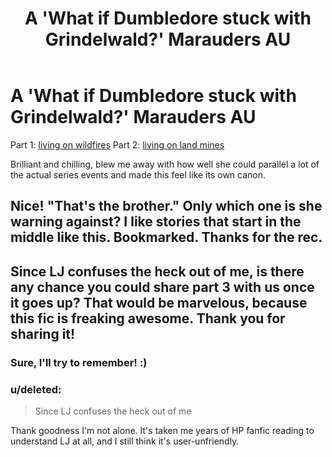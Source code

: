 #+TITLE: A 'What if Dumbledore stuck with Grindelwald?' Marauders AU

* A 'What if Dumbledore stuck with Grindelwald?' Marauders AU
:PROPERTIES:
:Author: someorangegirl
:Score: 6
:DateUnix: 1340344138.0
:DateShort: 2012-Jun-22
:END:
Part 1: [[http://gyzym.livejournal.com/109306.html][living on wildfires]] Part 2: [[http://gyzym.livejournal.com/109753.html][living on land mines]]

Brilliant and chilling, blew me away with how well she could parallel a lot of the actual series events and made this feel like its own canon.


** Nice! "That's the brother." Only which one is she warning against? I like stories that start in the middle like this. Bookmarked. Thanks for the rec.
:PROPERTIES:
:Author: eviltwinskippy
:Score: 3
:DateUnix: 1340369780.0
:DateShort: 2012-Jun-22
:END:


** Since LJ confuses the heck out of me, is there any chance you could share part 3 with us once it goes up? That would be marvelous, because this fic is freaking awesome. Thank you for sharing it!
:PROPERTIES:
:Author: FreakingTea
:Score: 2
:DateUnix: 1340414229.0
:DateShort: 2012-Jun-23
:END:

*** Sure, I'll try to remember! :)
:PROPERTIES:
:Author: someorangegirl
:Score: 2
:DateUnix: 1340417371.0
:DateShort: 2012-Jun-23
:END:


*** u/deleted:
#+begin_quote
  Since LJ confuses the heck out of me
#+end_quote

Thank goodness I'm not alone. It's taken me years of HP fanfic reading to understand LJ at all, and I still think it's user-unfriendly.
:PROPERTIES:
:Score: 2
:DateUnix: 1341066914.0
:DateShort: 2012-Jun-30
:END:
